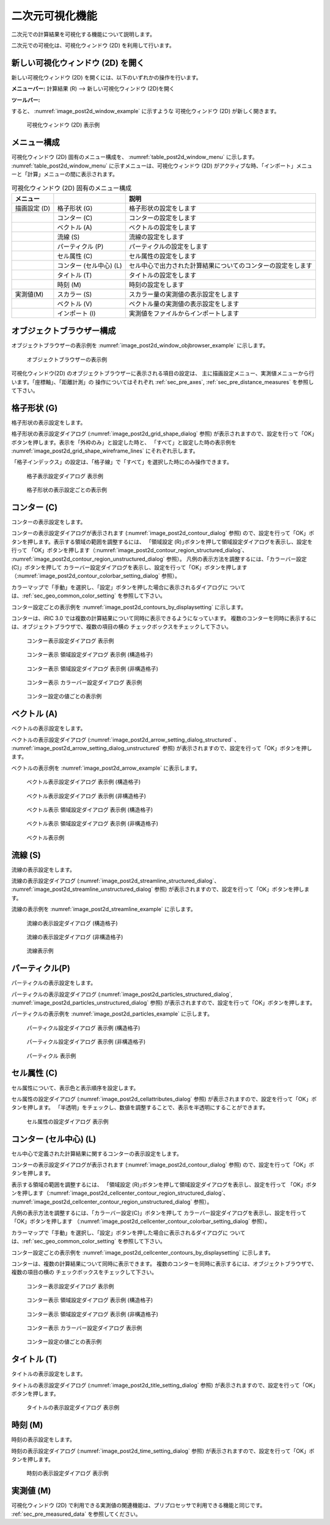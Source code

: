 .. _sec_2d_vis_func:

二次元可視化機能
============================

二次元での計算結果を可視化する機能について説明します。

二次元での可視化は、可視化ウィンドウ (2D) を利用して行います。

新しい可視化ウィンドウ (2D) を開く
-------------------------------------

.. |post2d-window-icon| image:: images/post2d-window-icon.png

新しい可視化ウィンドウ (2D) を開くには、以下のいずれかの操作を行います。

**メニューバー:** 計算結果 (R) --> 新しい可視化ウィンドウ (2D)を開く

**ツールバー:** |post2d-window-icon|

すると、 :numref:`image_post2d_window_example` に示すような
可視化ウィンドウ (2D) が新しく開きます。

.. _image_post2d_window_example:

.. figure:: images/post2d_window_example.png

   可視化ウィンドウ (2D) 表示例

メニュー構成
----------------------


可視化ウィンドウ (2D) 固有のメニュー構成を、 :numref:`table_post2d_window_menu`
に示します。 :numref:`table_post2d_window_menu`
に示すメニューは、可視化ウィンドウ (2D)
がアクティブな時、「インポート」メニューと「計算」メニューの間に表示されます。

.. _table_post2d_window_menu:

.. list-table:: 可視化ウィンドウ (2D) 固有のメニュー構成
   :header-rows: 1

   * - メニュー
     -
     - 説明
   * - 描画設定 (D)
     - 格子形状 (G)
     - 格子形状の設定をします
   * -
     - コンター (C)
     - コンターの設定をします
   * -
     - ベクトル (A)
     - ベクトルの設定をします
   * -
     - 流線 (S)
     - 流線の設定をします
   * -
     - パーティクル (P)
     - パーティクルの設定をします
   * -
     - セル属性 (C)
     - セル属性の設定をします
   * -
     - コンター (セル中心) (L)
     - セル中心で出力された計算結果についてのコンターの設定をします
   * -
     - タイトル (T)
     - タイトルの設定をします
   * -
     - 時刻 (M)
     - 時刻の設定をします
   * - 実測値(M)
     - スカラー (S)
     - スカラー量の実測値の表示設定をします
   * -
     - ベクトル (V)
     - ベクトル量の実測値の表示設定をします
   * -
     - インポート (I)
     - 実測値をファイルからインポートします

オブジェクトブラウザー構成
------------------------------


オブジェクトブラウザーの表示例を :numref:`image_post2d_window_objbrowser_example`
に示します。

.. _image_post2d_window_objbrowser_example:

.. figure:: images/post2d_window_objbrowser_example.png

   オブジェクトブラウザーの表示例


可視化ウィンドウ(2D) のオブジェクトブラウザーに表示される項目の設定は、
主に描画設定メニュー、実測値メニューから行います。「座標軸」、「距離計測」の
操作についてはそれぞれ :ref:`sec_pre_axes`,
:ref:`sec_pre_distance_measures` を参照して下さい。

格子形状 (G)
------------------

格子形状の表示設定をします。

格子形状の表示設定ダイアログ (:numref:`image_post2d_grid_shape_dialog` 参照)
が表示されますので、設定を行って「OK」ボタンを押します。表示を「外枠のみ」と設定した時と、
「すべて」と設定した時の表示例を
:numref:`image_post2d_grid_shape_wireframe_lines` にそれぞれ示します。

「格子インデックス」の設定は、「格子線」で「すべて」を選択した時にのみ操作できます。

.. _image_post2d_grid_shape_dialog:

.. figure:: images/post2d_grid_shape_dialog.png

   格子表示設定ダイアログ 表示例

.. _image_post2d_grid_shape_wireframe_lines:

.. figure:: images/post2d_grid_shape_wireframe_lines.png

   格子形状の表示設定ごとの表示例

コンター (C)
---------------

コンターの表示設定をします。

コンターの表示設定ダイアログが表示されます (:numref:`image_post2d_contour_dialog` 参照)
ので、設定を行って「OK」ボタンを押します。表示する領域の範囲を調整するには、
「領域設定 (R)｣ボタンを押して領域設定ダイアログを表示し、設定を行って
「OK」ボタンを押します（:numref:`image_post2d_contour_region_structured_dialog`、
:numref:`image_post2d_contour_region_unstructured_dialog` 参照）。
凡例の表示方法を調整するには、「カラーバー設定(C)」ボタンを押して
カラーバー設定ダイアログを表示し、設定を行って「OK」ボタンを押します
（:numref:`image_post2d_contour_colorbar_setting_dialog` 参照）。

カラーマップで「手動」を選択し、「設定」ボタンを押した場合に表示されるダイアログに
ついては、:ref:`sec_geo_common_color_setting` を参照して下さい。

コンター設定ごとの表示例を :numref:`image_post2d_contours_by_displaysetting`
に示します。

コンターは、iRIC 3.0 では複数の計算結果について同時に表示できるようになっています。
複数のコンターを同時に表示するには、オブジェクトブラウザで、複数の項目の横の
チェックボックスをチェックして下さい。

.. _image_post2d_contour_dialog:

.. figure:: images/post2d_contour_dialog.png

   コンター表示設定ダイアログ 表示例

.. _image_post2d_contour_region_structured_dialog:

.. figure:: images/post2d_contour_region_structured_dialog.png

   コンター表示 領域設定ダイアログ 表示例 (構造格子)

.. _image_post2d_contour_region_unstructured_dialog:

.. figure:: images/post2d_contour_region_unstructured_dialog.png

   コンター表示 領域設定ダイアログ 表示例 (非構造格子)

.. _image_post2d_contour_colorbar_setting_dialog:

.. figure:: images/post2d_contour_colorbar_setting_dialog.png

   コンター表示 カラーバー設定ダイアログ 表示例

.. _image_post2d_contours_by_displaysetting:

.. figure:: images/post2d_contours_by_displaysetting.png

   コンター設定の値ごとの表示例

ベクトル (A)
-------------

ベクトルの表示設定をします。

ベクトルの表示設定ダイアログ (:numref:`image_post2d_arrow_setting_dialog_structured`
、 :numref:`image_post2d_arrow_setting_dialog_unstructured` 参照)
が表示されますので、設定を行って「OK」ボタンを押します。

ベクトルの表示例を :numref:`image_post2d_arrow_example` に表示します。

.. _image_post2d_arrow_setting_dialog_structured:

.. figure:: images/post2d_arrow_setting_dialog_structured.png

   ベクトル表示設定ダイアログ 表示例 (構造格子)

.. _image_post2d_arrow_setting_dialog_unstructured:

.. figure:: images/post2d_arrow_setting_dialog_unstructured.png

   ベクトル表示設定ダイアログ 表示例 (非構造格子)

.. _image_post2d_arrow_region_structured_dialog:

.. figure:: images/post2d_arrow_region_structured_dialog.png

   ベクトル表示 領域設定ダイアログ 表示例 (構造格子)

.. _image_post2d_arrow_region_unstructured_dialog:

.. figure:: images/post2d_arrow_region_unstructured_dialog.png

   ベクトル表示 領域設定ダイアログ 表示例 (非構造格子)

.. _image_post2d_arrow_example:

.. figure:: images/post2d_arrow_example.png

   ベクトル表示例

流線 (S)
------------------

流線の表示設定をします。

流線の表示設定ダイアログ (:numref:`image_post2d_streamline_structured_dialog`、
:numref:`image_post2d_streamline_unstructured_dialog` 参照)
が表示されますので、設定を行って「OK」ボタンを押します。

流線の表示例を :numref:`image_post2d_streamline_example` に示します。

.. _image_post2d_streamline_structured_dialog:

.. figure:: images/post2d_streamline_structured_dialog.png

   流線の表示設定ダイアログ (構造格子)

.. _image_post2d_streamline_unstructured_dialog:

.. figure:: images/post2d_streamline_unstructured_dialog.png

   流線の表示設定ダイアログ (非構造格子)

.. _image_post2d_streamline_example:

.. figure:: images/post2d_streamline_example.png

   流線表示例

パーティクル(P)
------------------

パーティクルの表示設定をします。

パーティクルの表示設定ダイアログ (:numref:`image_post2d_particles_structured_dialog`,
:numref:`image_post2d_particles_unstructured_dialog` 参照)
が表示されますので、設定を行って「OK」ボタンを押します。

パーティクルの表示例を :numref:`image_post2d_particles_example` に示します。

.. _image_post2d_particles_structured_dialog:

.. figure:: images/post2d_particles_structured_dialog.png

   パーティクル設定ダイアログ 表示例 (構造格子)

.. _image_post2d_particles_unstructured_dialog:

.. figure:: images/post2d_particles_unstructured_dialog.png

   パーティクル設定ダイアログ 表示例 (非構造格子)

.. _image_post2d_particles_example:

.. figure:: images/post2d_particles_example.png

   パーティクル 表示例

セル属性 (C)
-----------------------

セル属性について、表示色と表示順序を設定します。

セル属性の設定ダイアログ (:numref:`image_post2d_cellattributes_dialog` 参照)
が表示されますので、設定を行って「OK」ボタンを押します。
「半透明」をチェックし、数値を調整することで、表示を半透明にすることができます。

.. _image_post2d_cellattributes_dialog:

.. figure:: images/post2d_cellattributes_dialog.png

   セル属性の設定ダイアログ 表示例

コンター (セル中心) (L)
-----------------------

セル中心で定義された計算結果に関するコンターの表示設定をします。

コンターの表示設定ダイアログが表示されます (:numref:`image_post2d_contour_dialog` 参照)
ので、設定を行って「OK」ボタンを押します。

表示する領域の範囲を調整するには、
「領域設定 (R)｣ボタンを押して領域設定ダイアログを表示し、設定を行って
「OK」ボタンを押します（:numref:`image_post2d_cellcenter_contour_region_structured_dialog`、
:numref:`image_post2d_cellcenter_contour_region_unstructured_dialog` 参照）。

凡例の表示方法を調整するには、「カラーバー設定(C)」ボタンを押して
カラーバー設定ダイアログを表示し、設定を行って「OK」ボタンを押します
（:numref:`image_post2d_cellcenter_contour_colorbar_setting_dialog` 参照）。

カラーマップで「手動」を選択し、「設定」ボタンを押した場合に表示されるダイアログに
ついては、:ref:`sec_geo_common_color_setting` を参照して下さい。

コンター設定ごとの表示例を :numref:`image_post2d_cellcenter_contours_by_displaysetting`
に示します。

コンターは、複数の計算結果について同時に表示できます。
複数のコンターを同時に表示するには、オブジェクトブラウザで、複数の項目の横の
チェックボックスをチェックして下さい。

.. _image_post2d_cellcenter_contour_dialog:

.. figure:: images/post2d_cellcenter_contour_dialog.png

   コンター表示設定ダイアログ 表示例

.. _image_post2d_cellcenter_contour_region_structured_dialog:

.. figure:: images/post2d_contour_region_structured_dialog.png

   コンター表示 領域設定ダイアログ 表示例 (構造格子)

.. _image_post2d_cellcenter_contour_region_unstructured_dialog:

.. figure:: images/post2d_contour_region_unstructured_dialog.png

   コンター表示 領域設定ダイアログ 表示例 (非構造格子)

.. _image_post2d_cellcenter_contour_colorbar_setting_dialog:

.. figure:: images/post2d_contour_colorbar_setting_dialog.png

   コンター表示 カラーバー設定ダイアログ 表示例

.. _image_post2d_cellcenter_contours_by_displaysetting:

.. figure:: images/post2d_cellcenter_contours_by_displaysetting.png

   コンター設定の値ごとの表示例

タイトル (T)
--------------

タイトルの表示設定をします。

タイトルの表示設定ダイアログ (:numref:`image_post2d_title_setting_dialog` 参照)
が表示されますので、設定を行って「OK」ボタンを押します。

.. _image_post2d_title_setting_dialog:

.. figure:: images/post2d_title_setting_dialog.png

   タイトルの表示設定ダイアログ 表示例

時刻 (M)
------------

時刻の表示設定をします。

時刻の表示設定ダイアログ (:numref:`image_post2d_time_setting_dialog` 参照)
が表示されますので、設定を行って「OK」ボタンを押します。

.. _image_post2d_time_setting_dialog:

.. figure:: images/post2d_time_setting_dialog.png

   時刻の表示設定ダイアログ 表示例

実測値 (M)
-------------

可視化ウィンドウ (2D)
で利用できる実測値の関連機能は、プリプロセッサで利用できる機能と同じです。
:ref:`sec_pre_measured_data` を参照してください。
